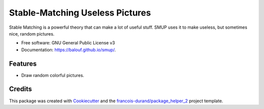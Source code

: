 ================================
Stable-Matching Useless Pictures
================================


.. image:: https://img.shields.io/pypi/v/smup.svg
        :target: https://pypi.python.org/pypi/smup
        :alt: PyPI Status

.. image:: https://github.com/balouf/smup/workflows/build/badge.svg?branch=master
        :target: https://github.com/balouf/smup/actions?query=workflow%3Abuild
        :alt: Build Status

.. image:: https://github.com/balouf/smup/workflows/docs/badge.svg?branch=master
        :target: https://github.com/balouf/smup/actions?query=workflow%3Adocs
        :alt: Documentation Status


.. image:: https://codecov.io/gh/balouf/smup/branch/master/graphs/badge.svg
        :target: https://codecov.io/gh/balouf/smup/branch/master/graphs
        :alt: Code Coverage



Stable Matching is a powerful theory that can make a lot of useful stuff. SMUP uses it to make useless, but sometimes nice, random pictures.


* Free software: GNU General Public License v3
* Documentation: https://balouf.github.io/smup/.


--------
Features
--------

* Draw random colorful pictures.

-------
Credits
-------

This package was created with Cookiecutter_ and the `francois-durand/package_helper_2`_ project template.

.. _Cookiecutter: https://github.com/audreyr/cookiecutter
.. _`francois-durand/package_helper_2`: https://github.com/francois-durand/package_helper_2
